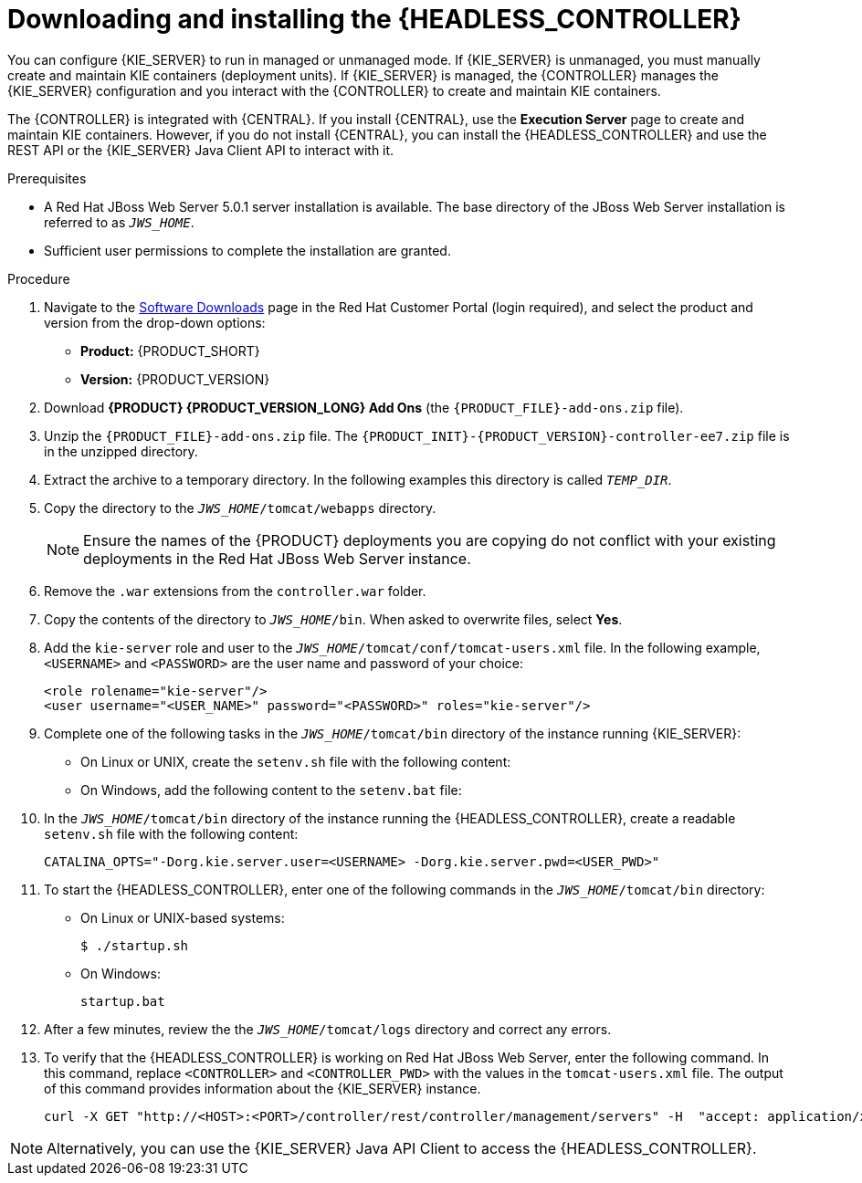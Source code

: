 [id='controller-jws-install-proc']
= Downloading and installing the {HEADLESS_CONTROLLER}

You can configure {KIE_SERVER} to run in managed or unmanaged mode. If {KIE_SERVER} is unmanaged, you must manually create and maintain KIE containers (deployment units). If {KIE_SERVER} is managed, the {CONTROLLER} manages the {KIE_SERVER} configuration and you interact with the {CONTROLLER} to create and maintain KIE containers.

The {CONTROLLER} is integrated with {CENTRAL}. If you install {CENTRAL}, use the *Execution Server* page to create and maintain KIE containers. However, if you do not install {CENTRAL}, you can install the {HEADLESS_CONTROLLER} and use the REST API or the {KIE_SERVER} Java Client API to interact with it.

.Prerequisites
* A Red Hat JBoss Web Server 5.0.1 server installation is available. The base directory of the JBoss Web Server installation is referred to as `__JWS_HOME__`.
* Sufficient user permissions to complete the installation are granted.

.Procedure
. Navigate to the https://access.redhat.com/jbossnetwork/restricted/listSoftware.html[Software Downloads] page in the Red Hat Customer Portal (login required), and select the product and version from the drop-down options:

* *Product:* {PRODUCT_SHORT}
* *Version:* {PRODUCT_VERSION}
. Download *{PRODUCT} {PRODUCT_VERSION_LONG} Add Ons* (the `{PRODUCT_FILE}-add-ons.zip` file).
. Unzip the `{PRODUCT_FILE}-add-ons.zip` file. The `{PRODUCT_INIT}-{PRODUCT_VERSION}-controller-ee7.zip` file is in the unzipped directory.
. Extract the
ifdef::PAM[]
`{PRODUCT_INIT}-{PRODUCT_VERSION}-controller-jws.zip`
endif::PAM[]
ifdef::DM[]
`{PRODUCT_INIT}-{PRODUCT_VERSION}-controller-jws.zip`
endif::DM[]
 archive to a temporary directory. In the following examples this directory is called `__TEMP_DIR__`.
. Copy the
ifdef::PAM[]
`__TEMP_DIR__/{PRODUCT_INIT}-{PRODUCT_VERSION}-controller-jws.zip/controller.war`
endif::PAM[]
ifdef::DM[]
`__TEMP_DIR__/{PRODUCT_INIT}-{PRODUCT_VERSION}-controller-jws.zip/controller.war`
endif::DM[]
 directory to the `_JWS_HOME_/tomcat/webapps` directory.
+
[NOTE] 
====
Ensure the names of the {PRODUCT} deployments you are copying do not conflict with your existing deployments in the Red Hat JBoss Web Server instance.
====

. Remove the `.war` extensions from the `controller.war` folder.
. Copy the contents of the
ifdef::PAM[]
`__TEMP_DIR__/{PRODUCT_INIT}-{PRODUCT_VERSION}-controller-jws/SecurityPolicy/`
endif::PAM[]
ifdef::DM[]
`__TEMP_DIR__/{PRODUCT_INIT}-{PRODUCT_VERSION}-controller-jws/SecurityPolicy/`
endif::DM[] 
 directory to `__JWS_HOME__/bin`. When asked to overwrite files, select *Yes*.
. Add the `kie-server` role and user to the `_JWS_HOME_/tomcat/conf/tomcat-users.xml` file. In the following example,  `<USERNAME>` and `<PASSWORD>` are the user name and password of your choice:
+
[source]
----
<role rolename="kie-server"/>
<user username="<USER_NAME>" password="<PASSWORD>" roles="kie-server"/>
----

. Complete one of the following tasks in the `_JWS_HOME_/tomcat/bin` directory of the instance running {KIE_SERVER}:
+
* On Linux or UNIX, create the `setenv.sh` file with the following content:
+
ifdef::PAM[]
[source]
----
CATALINA_OPTS="-Xmx1024m -Dorg.jboss.logging.provider=jdk
 -Dorg.kie.server.controller.user=<CONTROLLER_USER> 
 -Dorg.kie.server.controller.pwd=<CONTROLLER_PWD> 
 -Dorg.kie.server.id=<KIE_SERVER_ID>
 -Dorg.kie.server.location=http://<HOST>:<PORT>/kie-server/services/rest/server
 -Dorg.kie.server.controller=http://<HOST>:<PORT>/controller/rest/controller"
----
endif::PAM[]
ifdef::DM[]
[source]
----
CATALINA_OPTS="-Xmx1024m 
 -Dorg.jbpm.server.ext.disabled=true 
 -Dorg.jbpm.ui.server.ext.disabled=true 
 -Dorg.jbpm.case.server.ext.disabled=true 
 -Dorg.kie.server.controller.user=<CONTROLLER_USER> 
 -Dorg.kie.server.controller.pwd=<CONTROLLER_PWD> 
 -Dorg.kie.server.id=<KIE_SERVER_ID>
 -Dorg.kie.server.location=http://<HOST>:<PORT>/kie-server/services/rest/server
 -Dorg.kie.server.controller=http://<HOST>:<PORT>/controller/rest/controller"
----
endif::DM[]
* On Windows, add the following content to the `setenv.bat` file:
+
ifdef::PAM[]
[source]
----
set CATALINA_OPTS=-Xmx1024m -Dorg.jboss.logging.provider=jdk
 -Dorg.kie.server.controller.user=<CONTROLLER_USER> 
 -Dorg.kie.server.controller.pwd=<CONTROLLER_PWD> 
 -Dorg.kie.server.id=<KIE_SERVER_ID>
 -Dorg.kie.server.location=http://<HOST>:<PORT>/kie-server/services/rest/server
 -Dorg.kie.server.controller=http://<HOST>:<PORT>/controller/rest/controller
----
endif::PAM[]
ifdef::DM[]
[source]
----
set CATALINA_OPTS= -Xmx1024m 
 -Dorg.jbpm.server.ext.disabled=true 
 -Dorg.jbpm.ui.server.ext.disabled=true 
 -Dorg.jbpm.case.server.ext.disabled=true 
 -Dorg.kie.server.controller.user=<CONTROLLER_USER> 
 -Dorg.kie.server.controller.pwd=<CONTROLLER_PWD> 
 -Dorg.kie.server.id=<KIE_SERVER_ID>
 -Dorg.kie.server.location=http://<HOST>:<PORT>/kie-server/services/rest/server
 -Dorg.kie.server.controller=http://<HOST>:<PORT>/controller/rest/controller
----
endif::DM[]

. In the `_JWS_HOME_/tomcat/bin` directory of the instance running the {HEADLESS_CONTROLLER}, create a readable `setenv.sh` file with the following content:
+
`CATALINA_OPTS="-Dorg.kie.server.user=<USERNAME> -Dorg.kie.server.pwd=<USER_PWD>"`
+
. To start the {HEADLESS_CONTROLLER}, enter one of the following commands in the `_JWS_HOME_/tomcat/bin` directory:
+
** On Linux or UNIX-based systems:
+
[source,bash]
----
$ ./startup.sh
----
** On Windows:
+
[source,bash]
----
startup.bat
----
. After a few minutes, review the the `_JWS_HOME_/tomcat/logs` directory and correct any errors.
. To verify that the {HEADLESS_CONTROLLER} is working on Red Hat JBoss Web Server, enter the following command. In this command, replace `<CONTROLLER>` and `<CONTROLLER_PWD>` with the values in the `tomcat-users.xml` file. The output of this command provides information about the {KIE_SERVER} instance.
+
[source]
----
curl -X GET "http://<HOST>:<PORT>/controller/rest/controller/management/servers" -H  "accept: application/xml" -u '<CONTROLLER>:<CONTROLLER_PWD>'
----

[NOTE]
====
Alternatively, you can use the {KIE_SERVER} Java API Client to access the {HEADLESS_CONTROLLER}.
====
